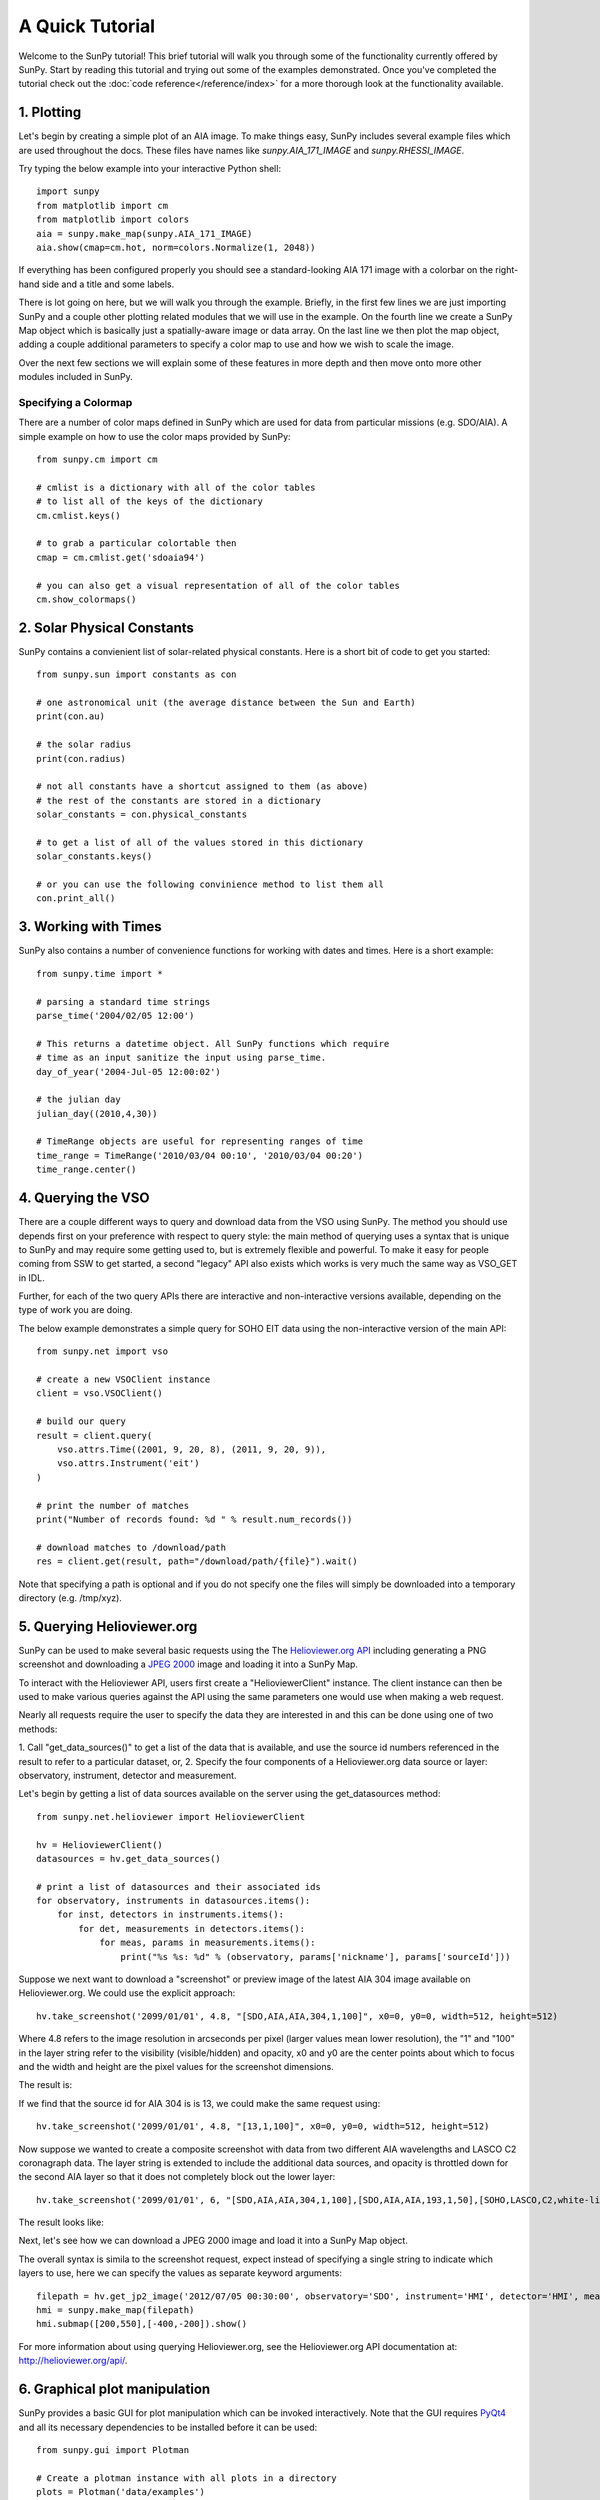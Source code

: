 ----------------
A Quick Tutorial
----------------

Welcome to the SunPy tutorial! This brief tutorial will walk you through some 
of the functionality currently offered by SunPy. Start by reading this tutorial
and trying out some of the examples demonstrated. Once you've completed the
tutorial check out the :doc:`code reference</reference/index>` for a more
thorough look at the functionality available.

1. Plotting
-----------

Let's begin by creating a simple plot of an AIA image. To make things easy,
SunPy includes several example files which are used throughout the docs. These
files have names like `sunpy.AIA_171_IMAGE` and `sunpy.RHESSI_IMAGE`.

Try typing the below example into your interactive Python shell::

    import sunpy
    from matplotlib import cm
    from matplotlib import colors
    aia = sunpy.make_map(sunpy.AIA_171_IMAGE)
    aia.show(cmap=cm.hot, norm=colors.Normalize(1, 2048))

If everything has been configured properly you should see a standard-looking
AIA 171 image with a colorbar on the right-hand side and a title and some 
labels.

There is lot going on here, but we will walk you through the example. Briefly,
in the first few lines we are just importing SunPy and a couple other plotting
related modules that we will use in the example. On the fourth line we create a
SunPy Map object which is basically just a spatially-aware image or data array.
On the last line we then plot the map object, adding a couple additional
parameters to specify a color map to use and how we wish to scale the image.

Over the next few sections we will explain some of these features in more depth
and then move onto more other modules included in SunPy.

Specifying a Colormap
^^^^^^^^^^^^^^^^^^^^^

There are a number of color maps defined in SunPy which are used for data from 
particular missions (e.g. SDO/AIA). 
A simple example on how to use the color maps provided by SunPy: ::

    from sunpy.cm import cm
    
    # cmlist is a dictionary with all of the color tables
    # to list all of the keys of the dictionary
    cm.cmlist.keys()

    # to grab a particular colortable then
    cmap = cm.cmlist.get('sdoaia94')

    # you can also get a visual representation of all of the color tables 
    cm.show_colormaps()

2. Solar Physical Constants
---------------------------

SunPy contains a convienient list of solar-related physical constants. Here is 
a short bit of code to get you started: ::
    
    from sunpy.sun import constants as con

    # one astronomical unit (the average distance between the Sun and Earth)
    print(con.au)

    # the solar radius
    print(con.radius)

    # not all constants have a shortcut assigned to them (as above)
    # the rest of the constants are stored in a dictionary
    solar_constants = con.physical_constants

    # to get a list of all of the values stored in this dictionary
    solar_constants.keys()
    
    # or you can use the following convinience method to list them all
    con.print_all()

3. Working with Times
---------------------

SunPy also contains a number of convenience functions for working with dates
and times. Here is a short example: ::

    from sunpy.time import *
    
    # parsing a standard time strings
    parse_time('2004/02/05 12:00')
    
    # This returns a datetime object. All SunPy functions which require 
    # time as an input sanitize the input using parse_time.
    day_of_year('2004-Jul-05 12:00:02')
    
    # the julian day
    julian_day((2010,4,30))
    
    # TimeRange objects are useful for representing ranges of time
    time_range = TimeRange('2010/03/04 00:10', '2010/03/04 00:20')
    time_range.center()
    
4. Querying the VSO
-------------------
There are a couple different ways to query and download data from the VSO using
SunPy. The method you should use depends first on your preference with respect
to query style: the main method of querying uses a syntax that is unique to
SunPy and may require some getting used to, but is extremely flexible and
powerful. To make it easy for people coming from SSW to get started, a second
"legacy" API also exists which works is very much the same way as VSO_GET in
IDL.

Further, for each of the two query APIs there are interactive and
non-interactive versions available, depending on the type of work you are doing.

The below example demonstrates a simple query for SOHO EIT data using the
non-interactive version of the main API::

    from sunpy.net import vso
    
    # create a new VSOClient instance
    client = vso.VSOClient()
    
    # build our query
    result = client.query(
        vso.attrs.Time((2001, 9, 20, 8), (2011, 9, 20, 9)),
        vso.attrs.Instrument('eit')
    )
    
    # print the number of matches
    print("Number of records found: %d " % result.num_records())
   
    # download matches to /download/path
    res = client.get(result, path="/download/path/{file}").wait()

Note that specifying a path is optional and if you do not specify one the files
will simply be downloaded into a temporary directory (e.g. /tmp/xyz).

5. Querying Helioviewer.org
---------------------------
SunPy can be used to make several basic requests using the The `Helioviewer.org API <http://helioviewer.org/api/>`__
including generating a PNG screenshot and downloading a `JPEG 2000 <http://wiki.helioviewer.org/wiki/JPEG_2000>`__
image and loading it into a SunPy Map.

To interact with the Helioviewer API, users first create a "HelioviewerClient"
instance. The client instance can then be used to make various queries against
the API using the same parameters one would use when making a web request.

Nearly all requests require the user to specify the data they are interested in
and this can be done using one of two methods:

1. Call "get_data_sources()" to get a list of the data that
is available, and use the source id numbers referenced in the result to
refer to a particular dataset, or,
2. Specify the four components of a Helioviewer.org data source or layer:
observatory, instrument, detector and measurement.

Let's begin by getting a list of data sources available on the server
using the get_datasources method::

    from sunpy.net.helioviewer import HelioviewerClient
    
    hv = HelioviewerClient()
    datasources = hv.get_data_sources()
    
    # print a list of datasources and their associated ids
    for observatory, instruments in datasources.items():
        for inst, detectors in instruments.items():
            for det, measurements in detectors.items():
                for meas, params in measurements.items():
                    print("%s %s: %d" % (observatory, params['nickname'], params['sourceId']))
                    
Suppose we next want to download a "screenshot" or preview image of the latest
AIA 304 image available on Helioviewer.org. We could use the explicit 
approach: ::

    hv.take_screenshot('2099/01/01', 4.8, "[SDO,AIA,AIA,304,1,100]", x0=0, y0=0, width=512, height=512)

Where 4.8 refers to the image resolution in arcseconds per pixel (larger values 
mean lower resolution), the "1" and "100" in the layer string refer to the
visibility (visible/hidden) and opacity, x0 and y0 are the center points about 
which to focus and the width and height are the pixel values for the screenshot 
dimensions.


The result is:

.. image:: ../images/helioviewer_take_screenshot_ex1.png

If we find that the source id for AIA 304 is is 13, we could make the same
request using: ::
    
    hv.take_screenshot('2099/01/01', 4.8, "[13,1,100]", x0=0, y0=0, width=512, height=512)
    
Now suppose we wanted to create a composite screenshot with data from two 
different AIA wavelengths and LASCO C2 coronagraph data. The layer string is
extended to include the additional data sources, and opacity is throttled
down for the second AIA layer so that it does not completely block out the
lower layer: ::

    hv.take_screenshot('2099/01/01', 6, "[SDO,AIA,AIA,304,1,100],[SDO,AIA,AIA,193,1,50],[SOHO,LASCO,C2,white-light,1,100]", x0=0, y0=0, width=768, height=768)

The result looks like:

.. image:: ../images/helioviewer_take_screenshot_ex2.png

Next, let's see how we can download a JPEG 2000 image and load it into a SunPy
Map object.

The overall syntax is simila to the screenshot request, expect instead of
specifying a single string to indicate which layers to use, here we
can specify the values as separate keyword arguments: ::

    filepath = hv.get_jp2_image('2012/07/05 00:30:00', observatory='SDO', instrument='HMI', detector='HMI', measurement='continuum')
    hmi = sunpy.make_map(filepath)
    hmi.submap([200,550],[-400,-200]).show()

.. image:: ../images/helioviewer_get_jp2_image_ex.png

For more information about using querying Helioviewer.org, see the Helioviewer.org
API documentation at: `http://helioviewer.org/api/ <http://helioviewer.org/api/>`__.
 

6. Graphical plot manipulation
------------------------------

SunPy provides a basic GUI for plot manipulation which can be invoked interactively.
Note that the GUI requires `PyQt4 <http://www.riverbankcomputing.co.uk/software/pyqt/download>`__ 
and all its necessary dependencies to be installed before it can be used::
        
        from sunpy.gui import Plotman
        
        # Create a plotman instance with all plots in a directory
        plots = Plotman('data/examples')
        plots.show()

        # Create an instance with a single plot and show window.
        plot = Plotman(sunpy.AIA_171_IMAGE).show() 

.. image:: ../images/plotman.png
   :alt: Plotman screenshot

Any of the built-in SunPy or matplotlib colormaps may be applied to the image, scaled linearly or logarithmically and clipped as appropriate. The range of matplotlib built-in functions is also available including panning, zooming, saving, axis and subplot configuration etc.

Multiple plots are handled in a tabbed interface within a single window.
